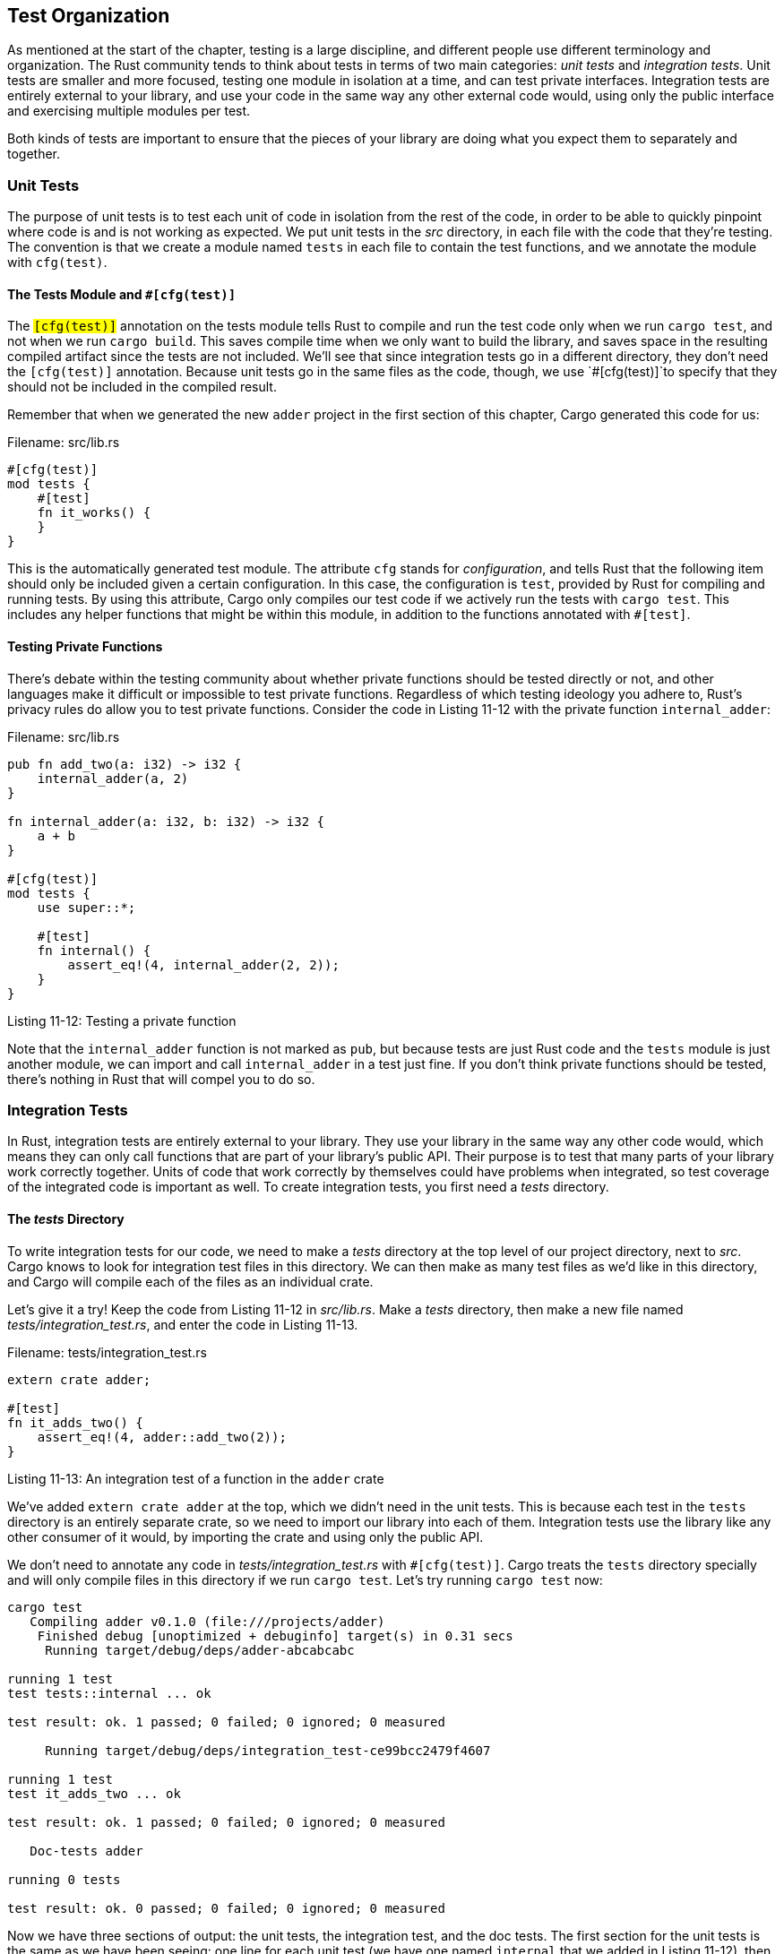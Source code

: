 [[test-organization]]
== Test Organization

As mentioned at the start of the chapter, testing is a large discipline, and different people use different terminology and organization. The Rust community tends to think about tests in terms of two main categories: _unit tests_ and _integration tests_. Unit tests are smaller and more focused, testing one module in isolation at a time, and can test private interfaces. Integration tests are entirely external to your library, and use your code in the same way any other external code would, using only the public interface and exercising multiple modules per test.

Both kinds of tests are important to ensure that the pieces of your library are doing what you expect them to separately and together.

[[unit-tests]]
=== Unit Tests

The purpose of unit tests is to test each unit of code in isolation from the rest of the code, in order to be able to quickly pinpoint where code is and is not working as expected. We put unit tests in the _src_ directory, in each file with the code that they're testing. The convention is that we create a module named `tests` in each file to contain the test functions, and we annotate the module with `cfg(test)`.

[[the-tests-module-and-cfgtest]]
==== The Tests Module and `#[cfg(test)]`

The `#[cfg(test)]` annotation on the tests module tells Rust to compile and run the test code only when we run `cargo test`, and not when we run `cargo build`. This saves compile time when we only want to build the library, and saves space in the resulting compiled artifact since the tests are not included. We'll see that since integration tests go in a different directory, they don't need the `#[cfg(test)]` annotation. Because unit tests go in the same files as the code, though, we use `#[cfg(test)]`to specify that they should not be included in the compiled result.

Remember that when we generated the new `adder` project in the first section of this chapter, Cargo generated this code for us:

Filename: src/lib.rs

[source,rust]
----
#[cfg(test)]
mod tests {
    #[test]
    fn it_works() {
    }
}
----

This is the automatically generated test module. The attribute `cfg` stands for _configuration_, and tells Rust that the following item should only be included given a certain configuration. In this case, the configuration is `test`, provided by Rust for compiling and running tests. By using this attribute, Cargo only compiles our test code if we actively run the tests with `cargo test`. This includes any helper functions that might be within this module, in addition to the functions annotated with `#[test]`.

[[testing-private-functions]]
==== Testing Private Functions

There's debate within the testing community about whether private functions should be tested directly or not, and other languages make it difficult or impossible to test private functions. Regardless of which testing ideology you adhere to, Rust's privacy rules do allow you to test private functions. Consider the code in Listing 11-12 with the private function `internal_adder`:

Filename: src/lib.rs

[source,rust]
----
pub fn add_two(a: i32) -> i32 {
    internal_adder(a, 2)
}

fn internal_adder(a: i32, b: i32) -> i32 {
    a + b
}

#[cfg(test)]
mod tests {
    use super::*;

    #[test]
    fn internal() {
        assert_eq!(4, internal_adder(2, 2));
    }
}
----

Listing 11-12: Testing a private function

Note that the `internal_adder` function is not marked as `pub`, but because tests are just Rust code and the `tests` module is just another module, we can import and call `internal_adder` in a test just fine. If you don't think private functions should be tested, there's nothing in Rust that will compel you to do so.

[[integration-tests]]
=== Integration Tests

In Rust, integration tests are entirely external to your library. They use your library in the same way any other code would, which means they can only call functions that are part of your library's public API. Their purpose is to test that many parts of your library work correctly together. Units of code that work correctly by themselves could have problems when integrated, so test coverage of the integrated code is important as well. To create integration tests, you first need a _tests_ directory.

[[the-tests-directory]]
==== The _tests_ Directory

To write integration tests for our code, we need to make a _tests_ directory at the top level of our project directory, next to _src_. Cargo knows to look for integration test files in this directory. We can then make as many test files as we'd like in this directory, and Cargo will compile each of the files as an individual crate.

Let's give it a try! Keep the code from Listing 11-12 in _src/lib.rs_. Make a _tests_ directory, then make a new file named _tests/integration_test.rs_, and enter the code in Listing 11-13.

Filename: tests/integration_test.rs

[source,rust,ignore]
----
extern crate adder;

#[test]
fn it_adds_two() {
    assert_eq!(4, adder::add_two(2));
}
----

Listing 11-13: An integration test of a function in the `adder` crate

We've added `extern crate adder` at the top, which we didn't need in the unit tests. This is because each test in the `tests` directory is an entirely separate crate, so we need to import our library into each of them. Integration tests use the library like any other consumer of it would, by importing the crate and using only the public API.

We don't need to annotate any code in _tests/integration_test.rs_ with `#[cfg(test)]`. Cargo treats the `tests` directory specially and will only compile files in this directory if we run `cargo test`. Let's try running `cargo test` now:

[source,text]
----
cargo test
   Compiling adder v0.1.0 (file:///projects/adder)
    Finished debug [unoptimized + debuginfo] target(s) in 0.31 secs
     Running target/debug/deps/adder-abcabcabc

running 1 test
test tests::internal ... ok

test result: ok. 1 passed; 0 failed; 0 ignored; 0 measured

     Running target/debug/deps/integration_test-ce99bcc2479f4607

running 1 test
test it_adds_two ... ok

test result: ok. 1 passed; 0 failed; 0 ignored; 0 measured

   Doc-tests adder

running 0 tests

test result: ok. 0 passed; 0 failed; 0 ignored; 0 measured
----

Now we have three sections of output: the unit tests, the integration test, and the doc tests. The first section for the unit tests is the same as we have been seeing: one line for each unit test (we have one named `internal` that we added in Listing 11-12), then a summary line for the unit tests.

The integration tests section starts with the line that says `Running target/debug/deps/integration-test-ce99bcc2479f4607` (the hash at the end of your output will be different). Then there's a line for each test function in that integration test, and a summary line for the results of the integration test just before the `Doc-tests adder` section starts.

Note that adding more unit test functions in any _src_ file will add more test result lines to the unit tests section. Adding more test functions to the integration test file we created will add more lines to the integration test section. Each integration test file gets its own section, so if we add more files in the _tests_ directory, there will be more integration test sections.

We can still run a particular integration test function by specifying the test function's name as an argument to `cargo test`. To run all of the tests in a particular integration test file, use the `--test` argument of `cargo test` followed by the name of the file:

[source,text]
----
$ cargo test --test integration_test
    Finished debug [unoptimized + debuginfo] target(s) in 0.0 secs
     Running target/debug/integration_test-952a27e0126bb565

running 1 test
test it_adds_two ... ok

test result: ok. 1 passed; 0 failed; 0 ignored; 0 measured
----

This tests only the file that we specified from the _tests_ directory.

[[submodules-in-integration-tests]]
==== Submodules in Integration Tests

As you add more integration tests, you may want to make more than one file in the _tests_ directory to help organize them; for example, to group the test functions by the functionality they're testing. As we mentioned, each file in the _tests_ directory is compiled as its own separate crate.

Treating each integration test file as its own crate is useful to create separate scopes that are more like the way end users will be using your crate. However, this means files in the _tests_ directory don't share the same behavior as files in _src_ do that we learned about in Chapter 7 regarding how to separate code into modules and files.

The different behavior of files in the _tests_ directory is usually most noticeable if you have a set of helper functions that would be useful in multiple integration test files, and you try to follow the steps from Chapter 7 to extract them into a common module. For example, if we create _tests/common.rs_ and place this function named `setup` in it, where we could put some code that we want to be able to call from multiple test functions in multiple test files:

Filename: tests/common.rs

[source,rust]
----
pub fn setup() {
    // setup code specific to your library's tests would go here
}
----

If we run the tests again, we'll see a new section in the test output for the _common.rs_ file, even though this file doesn't contain any test functions, nor are we calling the `setup` function from anywhere:

[source,text]
----
running 1 test
test tests::internal ... ok

test result: ok. 1 passed; 0 failed; 0 ignored; 0 measured

     Running target/debug/deps/common-b8b07b6f1be2db70

running 0 tests

test result: ok. 0 passed; 0 failed; 0 ignored; 0 measured

     Running target/debug/deps/integration_test-d993c68b431d39df

running 1 test
test it_adds_two ... ok

test result: ok. 1 passed; 0 failed; 0 ignored; 0 measured

   Doc-tests adder

running 0 tests

test result: ok. 0 passed; 0 failed; 0 ignored; 0 measured
----

Having `common` show up in the test results with `running 0 tests` displayed for it is not what we wanted; we just wanted to be able to share some code with the other integration test files.

In order to not have `common` show up in the test output, we need to use the other method of extracting code into a file that we learned about in Chapter 7: instead of creating _tests/common.rs_, we'll create _tests/common/mod.rs_. When we move the `setup` function code into _tests/common/mod.rs_ and get rid of the _tests/common.rs_ file, the section in the test output will no longer show up. Files in subdirectories of the _tests_ directory do not get compiled as separate crates or have sections in the test output.

Once we have _tests/common/mod.rs_, we can use it from any of the integration test files as a module. Here's an example of calling the `setup` function from the `it_adds_two` test in _tests/integration_test.rs_:

Filename: tests/integration_test.rs

[source,rust,ignore]
----
extern crate adder;

mod common;

#[test]
fn it_adds_two() {
    common::setup();
    assert_eq!(4, adder::add_two(2));
}
----

Note the `mod common;` declaration is the same as the module declarations we did in Chapter 7. Then in the test function, we can call the `common::setup()` function.

[[integration-tests-for-binary-crates]]
==== Integration Tests for Binary Crates

If our project is a binary crate that only contains a _src/main.rs_ and does not have a _src/lib.rs_, we aren't able to create integration tests in the _tests_ directory and use `extern crate` to import functions defined in _src/main.rs_. Only library crates expose functions that other crates are able to call and use; binary crates are meant to be run on their own.

This is one of the reasons Rust projects that provide a binary have a straightforward _src/main.rs_ that calls logic that lives in _src/lib.rs_. With that structure, integration tests _can_ test the library crate by using `extern crate` to cover the important functionality. If the important functionality works, the small amount of code in _src/main.rs_ will work as well, and that small amount of code does not need to be tested.

[[summary]]
== Summary

Rust's testing features provide a way to specify how code should function to ensure it continues to work as we expect even as we make changes. Unit tests exercise different parts of a library separately and can test private implementation details. Integration tests cover the use of many parts of the library working together, and they use the library's public API to test the code in the same way external code will use it. Even though Rust's type system and ownership rules help prevent some kinds of bugs, tests are still important to help reduce logic bugs having to do with how your code is expected to behave.

Let's put together the knowledge from this chapter and other previous chapters and work on a project in the next chapter!
